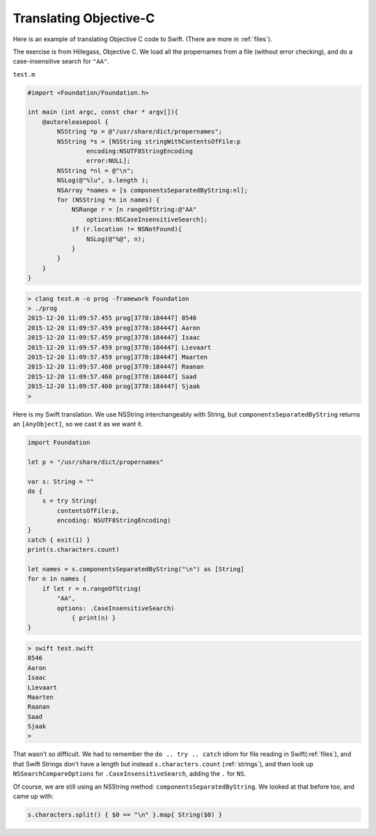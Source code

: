 .. _translating_objc:

#######################
Translating Objective-C
#######################

Here is an example of translating Objective C code to Swift.  (There are more in :ref:`files`).

The exercise is from Hillegass, Objective C.  We load all the propernames from a file (without error checking), and do a case-insensitive search for ``"AA"``.

``test.m``

.. sourcecode:: bash

    #import <Foundation/Foundation.h>

    int main (int argc, const char * argv[]){
        @autoreleasepool {
            NSString *p = @"/usr/share/dict/propernames";
            NSString *s = [NSString stringWithContentsOfFile:p
                    encoding:NSUTF8StringEncoding
                    error:NULL];
            NSString *nl = @"\n";
            NSLog(@"%lu", s.length );
            NSArray *names = [s componentsSeparatedByString:nl];
            for (NSString *n in names) {
                NSRange r = [n rangeOfString:@"AA"
                    options:NSCaseInsensitiveSearch];
                if (r.location != NSNotFound){
                    NSLog(@"%@", n);
                }
            }
        }
    }

.. sourcecode:: bash

    > clang test.m -o prog -framework Foundation
    > ./prog
    2015-12-20 11:09:57.455 prog[3778:184447] 8546
    2015-12-20 11:09:57.459 prog[3778:184447] Aaron
    2015-12-20 11:09:57.459 prog[3778:184447] Isaac
    2015-12-20 11:09:57.459 prog[3778:184447] Lievaart
    2015-12-20 11:09:57.459 prog[3778:184447] Maarten
    2015-12-20 11:09:57.460 prog[3778:184447] Raanan
    2015-12-20 11:09:57.460 prog[3778:184447] Saad
    2015-12-20 11:09:57.460 prog[3778:184447] Sjaak
    >

Here is my Swift translation.  We use NSString interchangeably with String, but ``componentsSeparatedByString`` returns an ``[AnyObject]``, so we cast it as we want it.

.. sourcecode:: bash

    import Foundation

    let p = "/usr/share/dict/propernames"

    var s: String = ""
    do {
        s = try String(
            contentsOfFile:p,
            encoding: NSUTF8StringEncoding)
    }
    catch { exit(1) } 
    print(s.characters.count)           

    let names = s.componentsSeparatedByString("\n") as [String]
    for n in names {
        if let r = n.rangeOfString(
            "AA", 
            options: .CaseInsensitiveSearch) 
                { print(n) }
    }

.. sourcecode:: bash

    > swift test.swift
    8546
    Aaron
    Isaac
    Lievaart
    Maarten
    Raanan
    Saad
    Sjaak
    >

That wasn't so difficult.  We had to remember the ``do .. try .. catch`` idiom for file reading in Swift(:ref:`files`), and that Swift Strings don't have a length but instead ``s.characters.count`` (:ref:`strings`), and then look up ``NSSearchCompareOptions`` for ``.CaseInsensitiveSearch``, adding the ``.`` for ``NS``.

Of course, we are still using an NSString method:  ``componentsSeparatedByString``.  We looked at that before too, and came up with:

.. sourcecode:: bash

    s.characters.split() { $0 == "\n" }.map{ String($0) }
